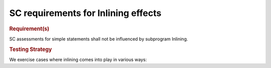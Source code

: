 SC requirements for Inlining effects
====================================


.. rubric:: Requirement(s)



SC assessments for simple statements shall not be influenced by subprogram
Inlining.


.. rubric:: Testing Strategy



We exercise cases where inlining comes into play in various ways:


.. qmlink:: TCIndexImporter

   *




